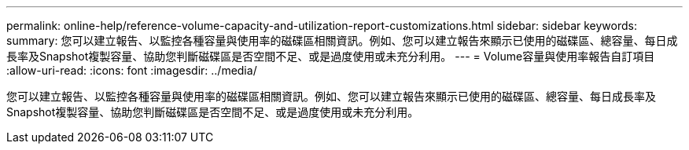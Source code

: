 ---
permalink: online-help/reference-volume-capacity-and-utilization-report-customizations.html 
sidebar: sidebar 
keywords:  
summary: 您可以建立報告、以監控各種容量與使用率的磁碟區相關資訊。例如、您可以建立報告來顯示已使用的磁碟區、總容量、每日成長率及Snapshot複製容量、協助您判斷磁碟區是否空間不足、或是過度使用或未充分利用。 
---
= Volume容量與使用率報告自訂項目
:allow-uri-read: 
:icons: font
:imagesdir: ../media/


[role="lead"]
您可以建立報告、以監控各種容量與使用率的磁碟區相關資訊。例如、您可以建立報告來顯示已使用的磁碟區、總容量、每日成長率及Snapshot複製容量、協助您判斷磁碟區是否空間不足、或是過度使用或未充分利用。
